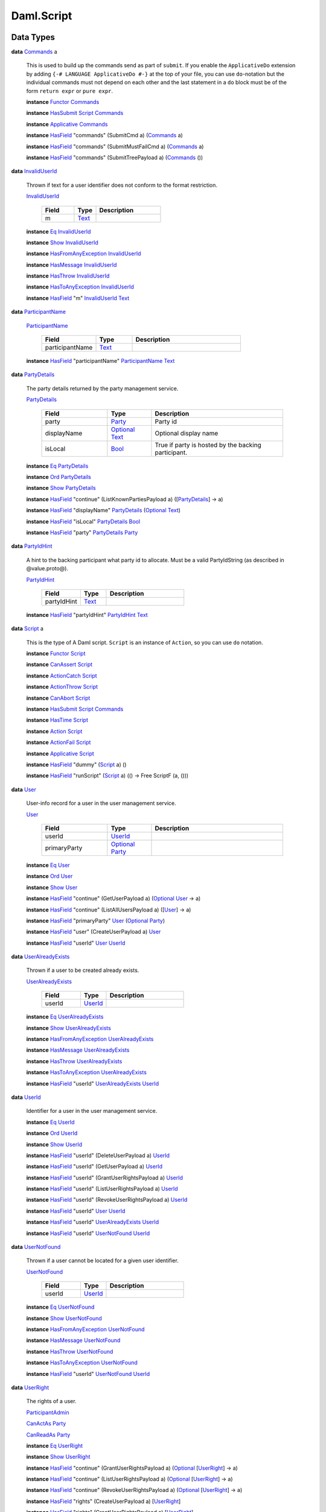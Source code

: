 .. Copyright (c) 2022 Digital Asset (Switzerland) GmbH and/or its affiliates. All rights reserved.
.. SPDX-License-Identifier: Apache-2.0

.. _module-daml-script-55737:

Daml.Script
===========

Data Types
----------

.. _type-daml-script-commands-64301:

**data** `Commands <type-daml-script-commands-64301_>`_ a

  This is used to build up the commands send as part of ``submit``\.
  If you enable the ``ApplicativeDo`` extension by adding
  ``{-# LANGUAGE ApplicativeDo #-}`` at the top of your file, you can
  use ``do``\-notation but the individual commands must not depend
  on each other and the last statement in a ``do`` block
  must be of the form ``return expr`` or ``pure expr``\.

  **instance** `Functor <https://docs.daml.com/daml/stdlib/Prelude.html#class-ghc-base-functor-31205>`_ `Commands <type-daml-script-commands-64301_>`_

  **instance** `HasSubmit <https://docs.daml.com/daml/stdlib/Prelude.html#class-da-internal-lf-hassubmit-5275>`_ `Script <type-daml-script-script-90248_>`_ `Commands <type-daml-script-commands-64301_>`_

  **instance** `Applicative <https://docs.daml.com/daml/stdlib/Prelude.html#class-da-internal-prelude-applicative-9257>`_ `Commands <type-daml-script-commands-64301_>`_

  **instance** `HasField <https://docs.daml.com/daml/stdlib/DA-Record.html#class-da-internal-record-hasfield-52839>`_ \"commands\" (SubmitCmd a) (`Commands <type-daml-script-commands-64301_>`_ a)

  **instance** `HasField <https://docs.daml.com/daml/stdlib/DA-Record.html#class-da-internal-record-hasfield-52839>`_ \"commands\" (SubmitMustFailCmd a) (`Commands <type-daml-script-commands-64301_>`_ a)

  **instance** `HasField <https://docs.daml.com/daml/stdlib/DA-Record.html#class-da-internal-record-hasfield-52839>`_ \"commands\" (SubmitTreePayload a) (`Commands <type-daml-script-commands-64301_>`_ ())

.. _type-daml-script-invaliduserid-88757:

**data** `InvalidUserId <type-daml-script-invaliduserid-88757_>`_

  Thrown if text for a user identifier does not conform to the format restriction\.

  .. _constr-daml-script-invaliduserid-32470:

  `InvalidUserId <constr-daml-script-invaliduserid-32470_>`_

    .. list-table::
       :widths: 15 10 30
       :header-rows: 1

       * - Field
         - Type
         - Description
       * - m
         - `Text <https://docs.daml.com/daml/stdlib/Prelude.html#type-ghc-types-text-51952>`_
         -

  **instance** `Eq <https://docs.daml.com/daml/stdlib/Prelude.html#class-ghc-classes-eq-22713>`_ `InvalidUserId <type-daml-script-invaliduserid-88757_>`_

  **instance** `Show <https://docs.daml.com/daml/stdlib/Prelude.html#class-ghc-show-show-65360>`_ `InvalidUserId <type-daml-script-invaliduserid-88757_>`_

  **instance** `HasFromAnyException <https://docs.daml.com/daml/stdlib/DA-Exception.html#class-da-internal-exception-hasfromanyexception-16788>`_ `InvalidUserId <type-daml-script-invaliduserid-88757_>`_

  **instance** `HasMessage <https://docs.daml.com/daml/stdlib/DA-Exception.html#class-da-internal-exception-hasmessage-3179>`_ `InvalidUserId <type-daml-script-invaliduserid-88757_>`_

  **instance** `HasThrow <https://docs.daml.com/daml/stdlib/DA-Exception.html#class-da-internal-exception-hasthrow-30284>`_ `InvalidUserId <type-daml-script-invaliduserid-88757_>`_

  **instance** `HasToAnyException <https://docs.daml.com/daml/stdlib/DA-Exception.html#class-da-internal-exception-hastoanyexception-55973>`_ `InvalidUserId <type-daml-script-invaliduserid-88757_>`_

  **instance** `HasField <https://docs.daml.com/daml/stdlib/DA-Record.html#class-da-internal-record-hasfield-52839>`_ \"m\" `InvalidUserId <type-daml-script-invaliduserid-88757_>`_ `Text <https://docs.daml.com/daml/stdlib/Prelude.html#type-ghc-types-text-51952>`_

.. _type-daml-script-participantname-93946:

**data** `ParticipantName <type-daml-script-participantname-93946_>`_

  .. _constr-daml-script-participantname-49773:

  `ParticipantName <constr-daml-script-participantname-49773_>`_

    .. list-table::
       :widths: 15 10 30
       :header-rows: 1

       * - Field
         - Type
         - Description
       * - participantName
         - `Text <https://docs.daml.com/daml/stdlib/Prelude.html#type-ghc-types-text-51952>`_
         -

  **instance** `HasField <https://docs.daml.com/daml/stdlib/DA-Record.html#class-da-internal-record-hasfield-52839>`_ \"participantName\" `ParticipantName <type-daml-script-participantname-93946_>`_ `Text <https://docs.daml.com/daml/stdlib/Prelude.html#type-ghc-types-text-51952>`_

.. _type-daml-script-partydetails-77837:

**data** `PartyDetails <type-daml-script-partydetails-77837_>`_

  The party details returned by the party management service\.

  .. _constr-daml-script-partydetails-14100:

  `PartyDetails <constr-daml-script-partydetails-14100_>`_

    .. list-table::
       :widths: 15 10 30
       :header-rows: 1

       * - Field
         - Type
         - Description
       * - party
         - `Party <https://docs.daml.com/daml/stdlib/Prelude.html#type-da-internal-lf-party-57932>`_
         - Party id
       * - displayName
         - `Optional <https://docs.daml.com/daml/stdlib/Prelude.html#type-da-internal-prelude-optional-37153>`_ `Text <https://docs.daml.com/daml/stdlib/Prelude.html#type-ghc-types-text-51952>`_
         - Optional display name
       * - isLocal
         - `Bool <https://docs.daml.com/daml/stdlib/Prelude.html#type-ghc-types-bool-66265>`_
         - True if party is hosted by the backing participant\.

  **instance** `Eq <https://docs.daml.com/daml/stdlib/Prelude.html#class-ghc-classes-eq-22713>`_ `PartyDetails <type-daml-script-partydetails-77837_>`_

  **instance** `Ord <https://docs.daml.com/daml/stdlib/Prelude.html#class-ghc-classes-ord-6395>`_ `PartyDetails <type-daml-script-partydetails-77837_>`_

  **instance** `Show <https://docs.daml.com/daml/stdlib/Prelude.html#class-ghc-show-show-65360>`_ `PartyDetails <type-daml-script-partydetails-77837_>`_

  **instance** `HasField <https://docs.daml.com/daml/stdlib/DA-Record.html#class-da-internal-record-hasfield-52839>`_ \"continue\" (ListKnownPartiesPayload a) (\[`PartyDetails <type-daml-script-partydetails-77837_>`_\] \-\> a)

  **instance** `HasField <https://docs.daml.com/daml/stdlib/DA-Record.html#class-da-internal-record-hasfield-52839>`_ \"displayName\" `PartyDetails <type-daml-script-partydetails-77837_>`_ (`Optional <https://docs.daml.com/daml/stdlib/Prelude.html#type-da-internal-prelude-optional-37153>`_ `Text <https://docs.daml.com/daml/stdlib/Prelude.html#type-ghc-types-text-51952>`_)

  **instance** `HasField <https://docs.daml.com/daml/stdlib/DA-Record.html#class-da-internal-record-hasfield-52839>`_ \"isLocal\" `PartyDetails <type-daml-script-partydetails-77837_>`_ `Bool <https://docs.daml.com/daml/stdlib/Prelude.html#type-ghc-types-bool-66265>`_

  **instance** `HasField <https://docs.daml.com/daml/stdlib/DA-Record.html#class-da-internal-record-hasfield-52839>`_ \"party\" `PartyDetails <type-daml-script-partydetails-77837_>`_ `Party <https://docs.daml.com/daml/stdlib/Prelude.html#type-da-internal-lf-party-57932>`_

.. _type-daml-script-partyidhint-32256:

**data** `PartyIdHint <type-daml-script-partyidhint-32256_>`_

  A hint to the backing participant what party id to allocate\.
  Must be a valid PartyIdString (as described in @value\.proto@)\.

  .. _constr-daml-script-partyidhint-58239:

  `PartyIdHint <constr-daml-script-partyidhint-58239_>`_

    .. list-table::
       :widths: 15 10 30
       :header-rows: 1

       * - Field
         - Type
         - Description
       * - partyIdHint
         - `Text <https://docs.daml.com/daml/stdlib/Prelude.html#type-ghc-types-text-51952>`_
         -

  **instance** `HasField <https://docs.daml.com/daml/stdlib/DA-Record.html#class-da-internal-record-hasfield-52839>`_ \"partyIdHint\" `PartyIdHint <type-daml-script-partyidhint-32256_>`_ `Text <https://docs.daml.com/daml/stdlib/Prelude.html#type-ghc-types-text-51952>`_

.. _type-daml-script-script-90248:

**data** `Script <type-daml-script-script-90248_>`_ a

  This is the type of A Daml script\. ``Script`` is an instance of ``Action``,
  so you can use ``do`` notation\.

  **instance** `Functor <https://docs.daml.com/daml/stdlib/Prelude.html#class-ghc-base-functor-31205>`_ `Script <type-daml-script-script-90248_>`_

  **instance** `CanAssert <https://docs.daml.com/daml/stdlib/Prelude.html#class-da-internal-assert-canassert-67323>`_ `Script <type-daml-script-script-90248_>`_

  **instance** `ActionCatch <https://docs.daml.com/daml/stdlib/DA-Exception.html#class-da-internal-exception-actioncatch-69238>`_ `Script <type-daml-script-script-90248_>`_

  **instance** `ActionThrow <https://docs.daml.com/daml/stdlib/DA-Exception.html#class-da-internal-exception-actionthrow-37623>`_ `Script <type-daml-script-script-90248_>`_

  **instance** `CanAbort <https://docs.daml.com/daml/stdlib/Prelude.html#class-da-internal-lf-canabort-29060>`_ `Script <type-daml-script-script-90248_>`_

  **instance** `HasSubmit <https://docs.daml.com/daml/stdlib/Prelude.html#class-da-internal-lf-hassubmit-5275>`_ `Script <type-daml-script-script-90248_>`_ `Commands <type-daml-script-commands-64301_>`_

  **instance** `HasTime <https://docs.daml.com/daml/stdlib/Prelude.html#class-da-internal-lf-hastime-96546>`_ `Script <type-daml-script-script-90248_>`_

  **instance** `Action <https://docs.daml.com/daml/stdlib/Prelude.html#class-da-internal-prelude-action-68790>`_ `Script <type-daml-script-script-90248_>`_

  **instance** `ActionFail <https://docs.daml.com/daml/stdlib/Prelude.html#class-da-internal-prelude-actionfail-34438>`_ `Script <type-daml-script-script-90248_>`_

  **instance** `Applicative <https://docs.daml.com/daml/stdlib/Prelude.html#class-da-internal-prelude-applicative-9257>`_ `Script <type-daml-script-script-90248_>`_

  **instance** `HasField <https://docs.daml.com/daml/stdlib/DA-Record.html#class-da-internal-record-hasfield-52839>`_ \"dummy\" (`Script <type-daml-script-script-90248_>`_ a) ()

  **instance** `HasField <https://docs.daml.com/daml/stdlib/DA-Record.html#class-da-internal-record-hasfield-52839>`_ \"runScript\" (`Script <type-daml-script-script-90248_>`_ a) (() \-\> Free ScriptF (a, ()))

.. _type-daml-script-user-57134:

**data** `User <type-daml-script-user-57134_>`_

  User\-info record for a user in the user management service\.

  .. _constr-daml-script-user-42087:

  `User <constr-daml-script-user-42087_>`_

    .. list-table::
       :widths: 15 10 30
       :header-rows: 1

       * - Field
         - Type
         - Description
       * - userId
         - `UserId <type-daml-script-userid-41343_>`_
         -
       * - primaryParty
         - `Optional <https://docs.daml.com/daml/stdlib/Prelude.html#type-da-internal-prelude-optional-37153>`_ `Party <https://docs.daml.com/daml/stdlib/Prelude.html#type-da-internal-lf-party-57932>`_
         -

  **instance** `Eq <https://docs.daml.com/daml/stdlib/Prelude.html#class-ghc-classes-eq-22713>`_ `User <type-daml-script-user-57134_>`_

  **instance** `Ord <https://docs.daml.com/daml/stdlib/Prelude.html#class-ghc-classes-ord-6395>`_ `User <type-daml-script-user-57134_>`_

  **instance** `Show <https://docs.daml.com/daml/stdlib/Prelude.html#class-ghc-show-show-65360>`_ `User <type-daml-script-user-57134_>`_

  **instance** `HasField <https://docs.daml.com/daml/stdlib/DA-Record.html#class-da-internal-record-hasfield-52839>`_ \"continue\" (GetUserPayload a) (`Optional <https://docs.daml.com/daml/stdlib/Prelude.html#type-da-internal-prelude-optional-37153>`_ `User <type-daml-script-user-57134_>`_ \-\> a)

  **instance** `HasField <https://docs.daml.com/daml/stdlib/DA-Record.html#class-da-internal-record-hasfield-52839>`_ \"continue\" (ListAllUsersPayload a) (\[`User <type-daml-script-user-57134_>`_\] \-\> a)

  **instance** `HasField <https://docs.daml.com/daml/stdlib/DA-Record.html#class-da-internal-record-hasfield-52839>`_ \"primaryParty\" `User <type-daml-script-user-57134_>`_ (`Optional <https://docs.daml.com/daml/stdlib/Prelude.html#type-da-internal-prelude-optional-37153>`_ `Party <https://docs.daml.com/daml/stdlib/Prelude.html#type-da-internal-lf-party-57932>`_)

  **instance** `HasField <https://docs.daml.com/daml/stdlib/DA-Record.html#class-da-internal-record-hasfield-52839>`_ \"user\" (CreateUserPayload a) `User <type-daml-script-user-57134_>`_

  **instance** `HasField <https://docs.daml.com/daml/stdlib/DA-Record.html#class-da-internal-record-hasfield-52839>`_ \"userId\" `User <type-daml-script-user-57134_>`_ `UserId <type-daml-script-userid-41343_>`_

.. _type-daml-script-useralreadyexists-59049:

**data** `UserAlreadyExists <type-daml-script-useralreadyexists-59049_>`_

  Thrown if a user to be created already exists\.

  .. _constr-daml-script-useralreadyexists-71694:

  `UserAlreadyExists <constr-daml-script-useralreadyexists-71694_>`_

    .. list-table::
       :widths: 15 10 30
       :header-rows: 1

       * - Field
         - Type
         - Description
       * - userId
         - `UserId <type-daml-script-userid-41343_>`_
         -

  **instance** `Eq <https://docs.daml.com/daml/stdlib/Prelude.html#class-ghc-classes-eq-22713>`_ `UserAlreadyExists <type-daml-script-useralreadyexists-59049_>`_

  **instance** `Show <https://docs.daml.com/daml/stdlib/Prelude.html#class-ghc-show-show-65360>`_ `UserAlreadyExists <type-daml-script-useralreadyexists-59049_>`_

  **instance** `HasFromAnyException <https://docs.daml.com/daml/stdlib/DA-Exception.html#class-da-internal-exception-hasfromanyexception-16788>`_ `UserAlreadyExists <type-daml-script-useralreadyexists-59049_>`_

  **instance** `HasMessage <https://docs.daml.com/daml/stdlib/DA-Exception.html#class-da-internal-exception-hasmessage-3179>`_ `UserAlreadyExists <type-daml-script-useralreadyexists-59049_>`_

  **instance** `HasThrow <https://docs.daml.com/daml/stdlib/DA-Exception.html#class-da-internal-exception-hasthrow-30284>`_ `UserAlreadyExists <type-daml-script-useralreadyexists-59049_>`_

  **instance** `HasToAnyException <https://docs.daml.com/daml/stdlib/DA-Exception.html#class-da-internal-exception-hastoanyexception-55973>`_ `UserAlreadyExists <type-daml-script-useralreadyexists-59049_>`_

  **instance** `HasField <https://docs.daml.com/daml/stdlib/DA-Record.html#class-da-internal-record-hasfield-52839>`_ \"userId\" `UserAlreadyExists <type-daml-script-useralreadyexists-59049_>`_ `UserId <type-daml-script-userid-41343_>`_

.. _type-daml-script-userid-41343:

**data** `UserId <type-daml-script-userid-41343_>`_

  Identifier for a user in the user management service\.

  **instance** `Eq <https://docs.daml.com/daml/stdlib/Prelude.html#class-ghc-classes-eq-22713>`_ `UserId <type-daml-script-userid-41343_>`_

  **instance** `Ord <https://docs.daml.com/daml/stdlib/Prelude.html#class-ghc-classes-ord-6395>`_ `UserId <type-daml-script-userid-41343_>`_

  **instance** `Show <https://docs.daml.com/daml/stdlib/Prelude.html#class-ghc-show-show-65360>`_ `UserId <type-daml-script-userid-41343_>`_

  **instance** `HasField <https://docs.daml.com/daml/stdlib/DA-Record.html#class-da-internal-record-hasfield-52839>`_ \"userId\" (DeleteUserPayload a) `UserId <type-daml-script-userid-41343_>`_

  **instance** `HasField <https://docs.daml.com/daml/stdlib/DA-Record.html#class-da-internal-record-hasfield-52839>`_ \"userId\" (GetUserPayload a) `UserId <type-daml-script-userid-41343_>`_

  **instance** `HasField <https://docs.daml.com/daml/stdlib/DA-Record.html#class-da-internal-record-hasfield-52839>`_ \"userId\" (GrantUserRightsPayload a) `UserId <type-daml-script-userid-41343_>`_

  **instance** `HasField <https://docs.daml.com/daml/stdlib/DA-Record.html#class-da-internal-record-hasfield-52839>`_ \"userId\" (ListUserRightsPayload a) `UserId <type-daml-script-userid-41343_>`_

  **instance** `HasField <https://docs.daml.com/daml/stdlib/DA-Record.html#class-da-internal-record-hasfield-52839>`_ \"userId\" (RevokeUserRightsPayload a) `UserId <type-daml-script-userid-41343_>`_

  **instance** `HasField <https://docs.daml.com/daml/stdlib/DA-Record.html#class-da-internal-record-hasfield-52839>`_ \"userId\" `User <type-daml-script-user-57134_>`_ `UserId <type-daml-script-userid-41343_>`_

  **instance** `HasField <https://docs.daml.com/daml/stdlib/DA-Record.html#class-da-internal-record-hasfield-52839>`_ \"userId\" `UserAlreadyExists <type-daml-script-useralreadyexists-59049_>`_ `UserId <type-daml-script-userid-41343_>`_

  **instance** `HasField <https://docs.daml.com/daml/stdlib/DA-Record.html#class-da-internal-record-hasfield-52839>`_ \"userId\" `UserNotFound <type-daml-script-usernotfound-3347_>`_ `UserId <type-daml-script-userid-41343_>`_

.. _type-daml-script-usernotfound-3347:

**data** `UserNotFound <type-daml-script-usernotfound-3347_>`_

  Thrown if a user cannot be located for a given user identifier\.

  .. _constr-daml-script-usernotfound-32978:

  `UserNotFound <constr-daml-script-usernotfound-32978_>`_

    .. list-table::
       :widths: 15 10 30
       :header-rows: 1

       * - Field
         - Type
         - Description
       * - userId
         - `UserId <type-daml-script-userid-41343_>`_
         -

  **instance** `Eq <https://docs.daml.com/daml/stdlib/Prelude.html#class-ghc-classes-eq-22713>`_ `UserNotFound <type-daml-script-usernotfound-3347_>`_

  **instance** `Show <https://docs.daml.com/daml/stdlib/Prelude.html#class-ghc-show-show-65360>`_ `UserNotFound <type-daml-script-usernotfound-3347_>`_

  **instance** `HasFromAnyException <https://docs.daml.com/daml/stdlib/DA-Exception.html#class-da-internal-exception-hasfromanyexception-16788>`_ `UserNotFound <type-daml-script-usernotfound-3347_>`_

  **instance** `HasMessage <https://docs.daml.com/daml/stdlib/DA-Exception.html#class-da-internal-exception-hasmessage-3179>`_ `UserNotFound <type-daml-script-usernotfound-3347_>`_

  **instance** `HasThrow <https://docs.daml.com/daml/stdlib/DA-Exception.html#class-da-internal-exception-hasthrow-30284>`_ `UserNotFound <type-daml-script-usernotfound-3347_>`_

  **instance** `HasToAnyException <https://docs.daml.com/daml/stdlib/DA-Exception.html#class-da-internal-exception-hastoanyexception-55973>`_ `UserNotFound <type-daml-script-usernotfound-3347_>`_

  **instance** `HasField <https://docs.daml.com/daml/stdlib/DA-Record.html#class-da-internal-record-hasfield-52839>`_ \"userId\" `UserNotFound <type-daml-script-usernotfound-3347_>`_ `UserId <type-daml-script-userid-41343_>`_

.. _type-daml-script-userright-58823:

**data** `UserRight <type-daml-script-userright-58823_>`_

  The rights of a user\.

  .. _constr-daml-script-participantadmin-50974:

  `ParticipantAdmin <constr-daml-script-participantadmin-50974_>`_


  .. _constr-daml-script-canactas-34048:

  `CanActAs <constr-daml-script-canactas-34048_>`_ `Party <https://docs.daml.com/daml/stdlib/Prelude.html#type-da-internal-lf-party-57932>`_


  .. _constr-daml-script-canreadas-62715:

  `CanReadAs <constr-daml-script-canreadas-62715_>`_ `Party <https://docs.daml.com/daml/stdlib/Prelude.html#type-da-internal-lf-party-57932>`_


  **instance** `Eq <https://docs.daml.com/daml/stdlib/Prelude.html#class-ghc-classes-eq-22713>`_ `UserRight <type-daml-script-userright-58823_>`_

  **instance** `Show <https://docs.daml.com/daml/stdlib/Prelude.html#class-ghc-show-show-65360>`_ `UserRight <type-daml-script-userright-58823_>`_

  **instance** `HasField <https://docs.daml.com/daml/stdlib/DA-Record.html#class-da-internal-record-hasfield-52839>`_ \"continue\" (GrantUserRightsPayload a) (`Optional <https://docs.daml.com/daml/stdlib/Prelude.html#type-da-internal-prelude-optional-37153>`_ \[`UserRight <type-daml-script-userright-58823_>`_\] \-\> a)

  **instance** `HasField <https://docs.daml.com/daml/stdlib/DA-Record.html#class-da-internal-record-hasfield-52839>`_ \"continue\" (ListUserRightsPayload a) (`Optional <https://docs.daml.com/daml/stdlib/Prelude.html#type-da-internal-prelude-optional-37153>`_ \[`UserRight <type-daml-script-userright-58823_>`_\] \-\> a)

  **instance** `HasField <https://docs.daml.com/daml/stdlib/DA-Record.html#class-da-internal-record-hasfield-52839>`_ \"continue\" (RevokeUserRightsPayload a) (`Optional <https://docs.daml.com/daml/stdlib/Prelude.html#type-da-internal-prelude-optional-37153>`_ \[`UserRight <type-daml-script-userright-58823_>`_\] \-\> a)

  **instance** `HasField <https://docs.daml.com/daml/stdlib/DA-Record.html#class-da-internal-record-hasfield-52839>`_ \"rights\" (CreateUserPayload a) \[`UserRight <type-daml-script-userright-58823_>`_\]

  **instance** `HasField <https://docs.daml.com/daml/stdlib/DA-Record.html#class-da-internal-record-hasfield-52839>`_ \"rights\" (GrantUserRightsPayload a) \[`UserRight <type-daml-script-userright-58823_>`_\]

  **instance** `HasField <https://docs.daml.com/daml/stdlib/DA-Record.html#class-da-internal-record-hasfield-52839>`_ \"rights\" (RevokeUserRightsPayload a) \[`UserRight <type-daml-script-userright-58823_>`_\]

Functions
---------

.. _function-daml-script-query-70370:

`query <function-daml-script-query-70370_>`_
  \: (`Template <https://docs.daml.com/daml/stdlib/Prelude.html#type-da-internal-template-functions-template-31804>`_ t, `IsParties <https://docs.daml.com/daml/stdlib/Prelude.html#class-da-internal-template-functions-isparties-53750>`_ p) \=\> p \-\> `Script <type-daml-script-script-90248_>`_ \[(`ContractId <https://docs.daml.com/daml/stdlib/Prelude.html#type-da-internal-lf-contractid-95282>`_ t, t)\]

  Query the set of active contracts of the template
  that are visible to the given party\.

.. _function-daml-script-queryfilter-79010:

`queryFilter <function-daml-script-queryfilter-79010_>`_
  \: (`Template <https://docs.daml.com/daml/stdlib/Prelude.html#type-da-internal-template-functions-template-31804>`_ c, `IsParties <https://docs.daml.com/daml/stdlib/Prelude.html#class-da-internal-template-functions-isparties-53750>`_ p) \=\> p \-\> (c \-\> `Bool <https://docs.daml.com/daml/stdlib/Prelude.html#type-ghc-types-bool-66265>`_) \-\> `Script <type-daml-script-script-90248_>`_ \[(`ContractId <https://docs.daml.com/daml/stdlib/Prelude.html#type-da-internal-lf-contractid-95282>`_ c, c)\]

  Query the set of active contracts of the template
  that are visible to the given party and match the given predicate\.

.. _function-daml-script-querycontractid-59269:

`queryContractId <function-daml-script-querycontractid-59269_>`_
  \: (`Template <https://docs.daml.com/daml/stdlib/Prelude.html#type-da-internal-template-functions-template-31804>`_ t, `IsParties <https://docs.daml.com/daml/stdlib/Prelude.html#class-da-internal-template-functions-isparties-53750>`_ p, `HasCallStack <https://docs.daml.com/daml/stdlib/DA-Stack.html#type-ghc-stack-types-hascallstack-63713>`_) \=\> p \-\> `ContractId <https://docs.daml.com/daml/stdlib/Prelude.html#type-da-internal-lf-contractid-95282>`_ t \-\> `Script <type-daml-script-script-90248_>`_ (`Optional <https://docs.daml.com/daml/stdlib/Prelude.html#type-da-internal-prelude-optional-37153>`_ t)

  Query for the contract with the given contract id\.

  Returns ``None`` if there is no active contract the party is a stakeholder on\.

  WARNING\: Over the gRPC and with the JSON API
  in\-memory backend this performs a linear search so only use this if the number of
  active contracts is small\.

  This is semantically equivalent to calling ``query``
  and filtering on the client side\.

.. _function-daml-script-queryinterface-28612:

`queryInterface <function-daml-script-queryinterface-28612_>`_
  \: (`Template <https://docs.daml.com/daml/stdlib/Prelude.html#type-da-internal-template-functions-template-31804>`_ i, `HasInterfaceView <https://docs.daml.com/daml/stdlib/Prelude.html#class-da-internal-interface-hasinterfaceview-4492>`_ i v, `IsParties <https://docs.daml.com/daml/stdlib/Prelude.html#class-da-internal-template-functions-isparties-53750>`_ p) \=\> p \-\> `Script <type-daml-script-script-90248_>`_ \[(`ContractId <https://docs.daml.com/daml/stdlib/Prelude.html#type-da-internal-lf-contractid-95282>`_ i, `Optional <https://docs.daml.com/daml/stdlib/Prelude.html#type-da-internal-prelude-optional-37153>`_ v)\]

  Query the set of active contract views for an interface
  that are visible to the given party\.
  If the view function fails for a given contract id, The ``Optional v`` will be ``None``\.

  WARNING\: Information about instances with failed\-views is not currently returned over the JSON API\: the ``Optional v`` will be ``Some _`` for every element in the returned list\.

.. _function-daml-script-queryinterfacecontractid-82799:

`queryInterfaceContractId <function-daml-script-queryinterfacecontractid-82799_>`_
  \: (`Template <https://docs.daml.com/daml/stdlib/Prelude.html#type-da-internal-template-functions-template-31804>`_ i, `HasInterfaceView <https://docs.daml.com/daml/stdlib/Prelude.html#class-da-internal-interface-hasinterfaceview-4492>`_ i v, `IsParties <https://docs.daml.com/daml/stdlib/Prelude.html#class-da-internal-template-functions-isparties-53750>`_ p, `HasCallStack <https://docs.daml.com/daml/stdlib/DA-Stack.html#type-ghc-stack-types-hascallstack-63713>`_) \=\> p \-\> `ContractId <https://docs.daml.com/daml/stdlib/Prelude.html#type-da-internal-lf-contractid-95282>`_ i \-\> `Script <type-daml-script-script-90248_>`_ (`Optional <https://docs.daml.com/daml/stdlib/Prelude.html#type-da-internal-prelude-optional-37153>`_ v)

  Query for the contract view with the given contract id\.

  Returns ``None`` if there is no active contract the party is a stakeholder on\.

  Returns ``None`` if the view function fails for the given contract id\.

  WARNING\: Over the gRPC and with the JSON API
  in\-memory backend this performs a linear search so only use this if the number of
  active contracts is small\.

  This is semantically equivalent to calling ``queryInterface``
  and filtering on the client side\.

.. _function-daml-script-querycontractkey-59148:

`queryContractKey <function-daml-script-querycontractkey-59148_>`_
  \: (`HasCallStack <https://docs.daml.com/daml/stdlib/DA-Stack.html#type-ghc-stack-types-hascallstack-63713>`_, `TemplateKey <https://docs.daml.com/daml/stdlib/Prelude.html#type-da-internal-template-functions-templatekey-95200>`_ t k, `IsParties <https://docs.daml.com/daml/stdlib/Prelude.html#class-da-internal-template-functions-isparties-53750>`_ p) \=\> p \-\> k \-\> `Script <type-daml-script-script-90248_>`_ (`Optional <https://docs.daml.com/daml/stdlib/Prelude.html#type-da-internal-prelude-optional-37153>`_ (`ContractId <https://docs.daml.com/daml/stdlib/Prelude.html#type-da-internal-lf-contractid-95282>`_ t, t))

  Returns ``None`` if there is no active contract with the given key that
  the party is a stakeholder on\.

  WARNING\: Over the gRPC and with the JSON API
  in\-memory backend this performs a linear search so only use this if the number of
  active contracts is small\.

  This is semantically equivalent to calling ``query``
  and filtering on the client side\.

.. _function-daml-script-settime-25783:

`setTime <function-daml-script-settime-25783_>`_
  \: `HasCallStack <https://docs.daml.com/daml/stdlib/DA-Stack.html#type-ghc-stack-types-hascallstack-63713>`_ \=\> `Time <https://docs.daml.com/daml/stdlib/Prelude.html#type-da-internal-lf-time-63886>`_ \-\> `Script <type-daml-script-script-90248_>`_ ()

  Set the time via the time service\.

  This is only supported in static time mode when running over the gRPC API
  and in Daml Studio\.

  Note that the ledger time service does not support going backwards in time\.
  However, you can go back in time in Daml Studio\.

.. _function-daml-script-passtime-93483:

`passTime <function-daml-script-passtime-93483_>`_
  \: `RelTime <https://docs.daml.com/daml/stdlib/DA-Time.html#type-da-time-types-reltime-23082>`_ \-\> `Script <type-daml-script-script-90248_>`_ ()

  Advance ledger time by the given interval\.

  Only supported in static time mode when running over the gRPC API
  and in Daml Studio\. Note that this is not an atomic operation over the
  gRPC API so no other clients should try to change time while this is
  running\.

  Note that the ledger time service does not support going backwards in time\.
  However, you can go back in time in Daml Studio\.

.. _function-daml-script-allocateparty-25641:

`allocateParty <function-daml-script-allocateparty-25641_>`_
  \: `HasCallStack <https://docs.daml.com/daml/stdlib/DA-Stack.html#type-ghc-stack-types-hascallstack-63713>`_ \=\> `Text <https://docs.daml.com/daml/stdlib/Prelude.html#type-ghc-types-text-51952>`_ \-\> `Script <type-daml-script-script-90248_>`_ `Party <https://docs.daml.com/daml/stdlib/Prelude.html#type-da-internal-lf-party-57932>`_

  Allocate a party with the given display name
  using the party management service\.

.. _function-daml-script-allocatepartywithhint-4422:

`allocatePartyWithHint <function-daml-script-allocatepartywithhint-4422_>`_
  \: `HasCallStack <https://docs.daml.com/daml/stdlib/DA-Stack.html#type-ghc-stack-types-hascallstack-63713>`_ \=\> `Text <https://docs.daml.com/daml/stdlib/Prelude.html#type-ghc-types-text-51952>`_ \-\> `PartyIdHint <type-daml-script-partyidhint-32256_>`_ \-\> `Script <type-daml-script-script-90248_>`_ `Party <https://docs.daml.com/daml/stdlib/Prelude.html#type-da-internal-lf-party-57932>`_

  Allocate a party with the given display name and id hint
  using the party management service\.

.. _function-daml-script-allocatepartyon-73640:

`allocatePartyOn <function-daml-script-allocatepartyon-73640_>`_
  \: `Text <https://docs.daml.com/daml/stdlib/Prelude.html#type-ghc-types-text-51952>`_ \-\> `ParticipantName <type-daml-script-participantname-93946_>`_ \-\> `Script <type-daml-script-script-90248_>`_ `Party <https://docs.daml.com/daml/stdlib/Prelude.html#type-da-internal-lf-party-57932>`_

  Allocate a party with the given display name
  on the specified participant using the party management service\.

.. _function-daml-script-allocatepartywithhinton-4287:

`allocatePartyWithHintOn <function-daml-script-allocatepartywithhinton-4287_>`_
  \: `Text <https://docs.daml.com/daml/stdlib/Prelude.html#type-ghc-types-text-51952>`_ \-\> `PartyIdHint <type-daml-script-partyidhint-32256_>`_ \-\> `ParticipantName <type-daml-script-participantname-93946_>`_ \-\> `Script <type-daml-script-script-90248_>`_ `Party <https://docs.daml.com/daml/stdlib/Prelude.html#type-da-internal-lf-party-57932>`_

  Allocate a party with the given display name and id hint
  on the specified participant using the party management service\.

.. _function-daml-script-listknownparties-43632:

`listKnownParties <function-daml-script-listknownparties-43632_>`_
  \: `HasCallStack <https://docs.daml.com/daml/stdlib/DA-Stack.html#type-ghc-stack-types-hascallstack-63713>`_ \=\> `Script <type-daml-script-script-90248_>`_ \[`PartyDetails <type-daml-script-partydetails-77837_>`_\]

  List the parties known to the default participant\.

.. _function-daml-script-listknownpartieson-69281:

`listKnownPartiesOn <function-daml-script-listknownpartieson-69281_>`_
  \: `HasCallStack <https://docs.daml.com/daml/stdlib/DA-Stack.html#type-ghc-stack-types-hascallstack-63713>`_ \=\> `ParticipantName <type-daml-script-participantname-93946_>`_ \-\> `Script <type-daml-script-script-90248_>`_ \[`PartyDetails <type-daml-script-partydetails-77837_>`_\]

  List the parties known to the given participant\.

.. _function-daml-script-sleep-20327:

`sleep <function-daml-script-sleep-20327_>`_
  \: `HasCallStack <https://docs.daml.com/daml/stdlib/DA-Stack.html#type-ghc-stack-types-hascallstack-63713>`_ \=\> `RelTime <https://docs.daml.com/daml/stdlib/DA-Time.html#type-da-time-types-reltime-23082>`_ \-\> `Script <type-daml-script-script-90248_>`_ ()

  Sleep for the given duration\.

  This is primarily useful in tests
  where you repeatedly call ``query`` until a certain state is reached\.

  Note that this will sleep for the same duration in both wallcock and static time mode\.

.. _function-daml-script-submitmulti-15979:

`submitMulti <function-daml-script-submitmulti-15979_>`_
  \: `HasCallStack <https://docs.daml.com/daml/stdlib/DA-Stack.html#type-ghc-stack-types-hascallstack-63713>`_ \=\> \[`Party <https://docs.daml.com/daml/stdlib/Prelude.html#type-da-internal-lf-party-57932>`_\] \-\> \[`Party <https://docs.daml.com/daml/stdlib/Prelude.html#type-da-internal-lf-party-57932>`_\] \-\> `Commands <type-daml-script-commands-64301_>`_ a \-\> `Script <type-daml-script-script-90248_>`_ a

  ``submitMulti actAs readAs cmds`` submits ``cmds`` as a single transaction
  authorized by ``actAs``\. Fetched contracts must be visible to at least
  one party in the union of actAs and readAs\.

.. _function-daml-script-submitmultimustfail-53000:

`submitMultiMustFail <function-daml-script-submitmultimustfail-53000_>`_
  \: `HasCallStack <https://docs.daml.com/daml/stdlib/DA-Stack.html#type-ghc-stack-types-hascallstack-63713>`_ \=\> \[`Party <https://docs.daml.com/daml/stdlib/Prelude.html#type-da-internal-lf-party-57932>`_\] \-\> \[`Party <https://docs.daml.com/daml/stdlib/Prelude.html#type-da-internal-lf-party-57932>`_\] \-\> `Commands <type-daml-script-commands-64301_>`_ a \-\> `Script <type-daml-script-script-90248_>`_ ()

  ``submitMultiMustFail actAs readAs cmds`` behaves like ``submitMulti actAs readAs cmds``
  but fails when ``submitMulti`` succeeds and the other way around\.

.. _function-daml-script-createcmd-13518:

`createCmd <function-daml-script-createcmd-13518_>`_
  \: `Template <https://docs.daml.com/daml/stdlib/Prelude.html#type-da-internal-template-functions-template-31804>`_ t \=\> t \-\> `Commands <type-daml-script-commands-64301_>`_ (`ContractId <https://docs.daml.com/daml/stdlib/Prelude.html#type-da-internal-lf-contractid-95282>`_ t)

  Create a contract of the given template\.

.. _function-daml-script-exercisecmd-60078:

`exerciseCmd <function-daml-script-exercisecmd-60078_>`_
  \: `Choice <https://docs.daml.com/daml/stdlib/Prelude.html#type-da-internal-template-functions-choice-82157>`_ t c r \=\> `ContractId <https://docs.daml.com/daml/stdlib/Prelude.html#type-da-internal-lf-contractid-95282>`_ t \-\> c \-\> `Commands <type-daml-script-commands-64301_>`_ r

  Exercise a choice on the given contract\.

.. _function-daml-script-exercisebykeycmd-15385:

`exerciseByKeyCmd <function-daml-script-exercisebykeycmd-15385_>`_
  \: (`TemplateKey <https://docs.daml.com/daml/stdlib/Prelude.html#type-da-internal-template-functions-templatekey-95200>`_ t k, `Choice <https://docs.daml.com/daml/stdlib/Prelude.html#type-da-internal-template-functions-choice-82157>`_ t c r) \=\> k \-\> c \-\> `Commands <type-daml-script-commands-64301_>`_ r

  Exercise a choice on the contract with the given key\.

.. _function-daml-script-createandexercisecmd-24632:

`createAndExerciseCmd <function-daml-script-createandexercisecmd-24632_>`_
  \: (`Template <https://docs.daml.com/daml/stdlib/Prelude.html#type-da-internal-template-functions-template-31804>`_ t, `Choice <https://docs.daml.com/daml/stdlib/Prelude.html#type-da-internal-template-functions-choice-82157>`_ t c r) \=\> t \-\> c \-\> `Commands <type-daml-script-commands-64301_>`_ r

  Create a contract and exercise a choice on it in the same transaction\.

.. _function-daml-script-archivecmd-9667:

`archiveCmd <function-daml-script-archivecmd-9667_>`_
  \: `Choice <https://docs.daml.com/daml/stdlib/Prelude.html#type-da-internal-template-functions-choice-82157>`_ t `Archive <https://docs.daml.com/daml/stdlib/Prelude.html#type-da-internal-template-archive-15178>`_ () \=\> `ContractId <https://docs.daml.com/daml/stdlib/Prelude.html#type-da-internal-lf-contractid-95282>`_ t \-\> `Commands <type-daml-script-commands-64301_>`_ ()

  Archive the given contract\.

  ``archiveCmd cid`` is equivalent to ``exerciseCmd cid Archive``\.

.. _function-daml-script-script-23284:

`script <function-daml-script-script-23284_>`_
  \: `Script <type-daml-script-script-90248_>`_ a \-\> `Script <type-daml-script-script-90248_>`_ a

  Convenience helper to declare you are writing a Script\.

  This is only useful for readability and to improve type inference\.
  Any expression of type ``Script a`` is a valid script regardless of whether
  it is implemented using ``script`` or not\.

.. _function-daml-script-useridtotext-45015:

`userIdToText <function-daml-script-useridtotext-45015_>`_
  \: `UserId <type-daml-script-userid-41343_>`_ \-\> `Text <https://docs.daml.com/daml/stdlib/Prelude.html#type-ghc-types-text-51952>`_

  Extract the name\-text from a user identitifer\.

.. _function-daml-script-validateuserid-78737:

`validateUserId <function-daml-script-validateuserid-78737_>`_
  \: `HasCallStack <https://docs.daml.com/daml/stdlib/DA-Stack.html#type-ghc-stack-types-hascallstack-63713>`_ \=\> `Text <https://docs.daml.com/daml/stdlib/Prelude.html#type-ghc-types-text-51952>`_ \-\> `Script <type-daml-script-script-90248_>`_ `UserId <type-daml-script-userid-41343_>`_

  Construct a user identifer from text\. May throw InvalidUserId\.

.. _function-daml-script-createuser-28944:

`createUser <function-daml-script-createuser-28944_>`_
  \: `HasCallStack <https://docs.daml.com/daml/stdlib/DA-Stack.html#type-ghc-stack-types-hascallstack-63713>`_ \=\> `User <type-daml-script-user-57134_>`_ \-\> \[`UserRight <type-daml-script-userright-58823_>`_\] \-\> `Script <type-daml-script-script-90248_>`_ ()

  Create a user with the given rights\. May throw UserAlreadyExists\.

.. _function-daml-script-createuseron-29549:

`createUserOn <function-daml-script-createuseron-29549_>`_
  \: `HasCallStack <https://docs.daml.com/daml/stdlib/DA-Stack.html#type-ghc-stack-types-hascallstack-63713>`_ \=\> `User <type-daml-script-user-57134_>`_ \-\> \[`UserRight <type-daml-script-userright-58823_>`_\] \-\> `ParticipantName <type-daml-script-participantname-93946_>`_ \-\> `Script <type-daml-script-script-90248_>`_ ()

  Create a user with the given rights on the given participant\. May throw UserAlreadyExists\.

.. _function-daml-script-getuser-9321:

`getUser <function-daml-script-getuser-9321_>`_
  \: `HasCallStack <https://docs.daml.com/daml/stdlib/DA-Stack.html#type-ghc-stack-types-hascallstack-63713>`_ \=\> `UserId <type-daml-script-userid-41343_>`_ \-\> `Script <type-daml-script-script-90248_>`_ `User <type-daml-script-user-57134_>`_

  Fetch a user record by user id\. May throw UserNotFound\.

.. _function-daml-script-getuseron-11676:

`getUserOn <function-daml-script-getuseron-11676_>`_
  \: `HasCallStack <https://docs.daml.com/daml/stdlib/DA-Stack.html#type-ghc-stack-types-hascallstack-63713>`_ \=\> `UserId <type-daml-script-userid-41343_>`_ \-\> `ParticipantName <type-daml-script-participantname-93946_>`_ \-\> `Script <type-daml-script-script-90248_>`_ `User <type-daml-script-user-57134_>`_

  Fetch a user record by user id from the given participant\. May throw UserNotFound\.

.. _function-daml-script-listallusers-36812:

`listAllUsers <function-daml-script-listallusers-36812_>`_
  \: `Script <type-daml-script-script-90248_>`_ \[`User <type-daml-script-user-57134_>`_\]

  List all users\. This function may make multiple calls to underlying paginated ledger API\.

.. _function-daml-script-listalluserson-5229:

`listAllUsersOn <function-daml-script-listalluserson-5229_>`_
  \: `ParticipantName <type-daml-script-participantname-93946_>`_ \-\> `Script <type-daml-script-script-90248_>`_ \[`User <type-daml-script-user-57134_>`_\]

  List all users on the given participant\. This function may make multiple calls to underlying paginated ledger API\.

.. _function-daml-script-grantuserrights-42490:

`grantUserRights <function-daml-script-grantuserrights-42490_>`_
  \: `HasCallStack <https://docs.daml.com/daml/stdlib/DA-Stack.html#type-ghc-stack-types-hascallstack-63713>`_ \=\> `UserId <type-daml-script-userid-41343_>`_ \-\> \[`UserRight <type-daml-script-userright-58823_>`_\] \-\> `Script <type-daml-script-script-90248_>`_ \[`UserRight <type-daml-script-userright-58823_>`_\]

  Grant rights to a user\. Returns the rights that have been newly granted\. May throw UserNotFound\.

.. _function-daml-script-grantuserrightson-44311:

`grantUserRightsOn <function-daml-script-grantuserrightson-44311_>`_
  \: `HasCallStack <https://docs.daml.com/daml/stdlib/DA-Stack.html#type-ghc-stack-types-hascallstack-63713>`_ \=\> `UserId <type-daml-script-userid-41343_>`_ \-\> \[`UserRight <type-daml-script-userright-58823_>`_\] \-\> `ParticipantName <type-daml-script-participantname-93946_>`_ \-\> `Script <type-daml-script-script-90248_>`_ \[`UserRight <type-daml-script-userright-58823_>`_\]

  Grant rights to a user on the given participant\. Returns the rights that have been newly granted\. May throw UserNotFound\.

.. _function-daml-script-revokeuserrights-4297:

`revokeUserRights <function-daml-script-revokeuserrights-4297_>`_
  \: `HasCallStack <https://docs.daml.com/daml/stdlib/DA-Stack.html#type-ghc-stack-types-hascallstack-63713>`_ \=\> `UserId <type-daml-script-userid-41343_>`_ \-\> \[`UserRight <type-daml-script-userright-58823_>`_\] \-\> `Script <type-daml-script-script-90248_>`_ \[`UserRight <type-daml-script-userright-58823_>`_\]

  Revoke rights for a user\. Returns the revoked rights\. May throw UserNotFound\.

.. _function-daml-script-revokeuserrightson-65444:

`revokeUserRightsOn <function-daml-script-revokeuserrightson-65444_>`_
  \: `HasCallStack <https://docs.daml.com/daml/stdlib/DA-Stack.html#type-ghc-stack-types-hascallstack-63713>`_ \=\> `UserId <type-daml-script-userid-41343_>`_ \-\> \[`UserRight <type-daml-script-userright-58823_>`_\] \-\> `ParticipantName <type-daml-script-participantname-93946_>`_ \-\> `Script <type-daml-script-script-90248_>`_ \[`UserRight <type-daml-script-userright-58823_>`_\]

  Revoke rights for a user on the given participant\. Returns the revoked rights\. May throw UserNotFound\.

.. _function-daml-script-deleteuser-89045:

`deleteUser <function-daml-script-deleteuser-89045_>`_
  \: `HasCallStack <https://docs.daml.com/daml/stdlib/DA-Stack.html#type-ghc-stack-types-hascallstack-63713>`_ \=\> `UserId <type-daml-script-userid-41343_>`_ \-\> `Script <type-daml-script-script-90248_>`_ ()

  Delete a user\. May throw UserNotFound\.

.. _function-daml-script-deleteuseron-3948:

`deleteUserOn <function-daml-script-deleteuseron-3948_>`_
  \: `HasCallStack <https://docs.daml.com/daml/stdlib/DA-Stack.html#type-ghc-stack-types-hascallstack-63713>`_ \=\> `UserId <type-daml-script-userid-41343_>`_ \-\> `ParticipantName <type-daml-script-participantname-93946_>`_ \-\> `Script <type-daml-script-script-90248_>`_ ()

  Delete a user on the given participant\. May throw UserNotFound\.

.. _function-daml-script-listuserrights-47313:

`listUserRights <function-daml-script-listuserrights-47313_>`_
  \: `HasCallStack <https://docs.daml.com/daml/stdlib/DA-Stack.html#type-ghc-stack-types-hascallstack-63713>`_ \=\> `UserId <type-daml-script-userid-41343_>`_ \-\> `Script <type-daml-script-script-90248_>`_ \[`UserRight <type-daml-script-userright-58823_>`_\]

  List the rights of a user\. May throw UserNotFound\.

.. _function-daml-script-listuserrightson-20864:

`listUserRightsOn <function-daml-script-listuserrightson-20864_>`_
  \: `HasCallStack <https://docs.daml.com/daml/stdlib/DA-Stack.html#type-ghc-stack-types-hascallstack-63713>`_ \=\> `UserId <type-daml-script-userid-41343_>`_ \-\> `ParticipantName <type-daml-script-participantname-93946_>`_ \-\> `Script <type-daml-script-script-90248_>`_ \[`UserRight <type-daml-script-userright-58823_>`_\]

  List the rights of a user on the given participant\. May throw UserNotFound\.

.. _function-daml-script-submituser-54488:

`submitUser <function-daml-script-submituser-54488_>`_
  \: `HasCallStack <https://docs.daml.com/daml/stdlib/DA-Stack.html#type-ghc-stack-types-hascallstack-63713>`_ \=\> `UserId <type-daml-script-userid-41343_>`_ \-\> `Commands <type-daml-script-commands-64301_>`_ a \-\> `Script <type-daml-script-script-90248_>`_ a

  Submit the commands with the actAs and readAs claims granted to a user\. May throw UserNotFound\.

.. _function-daml-script-submituseron-87509:

`submitUserOn <function-daml-script-submituseron-87509_>`_
  \: `HasCallStack <https://docs.daml.com/daml/stdlib/DA-Stack.html#type-ghc-stack-types-hascallstack-63713>`_ \=\> `UserId <type-daml-script-userid-41343_>`_ \-\> `ParticipantName <type-daml-script-participantname-93946_>`_ \-\> `Commands <type-daml-script-commands-64301_>`_ a \-\> `Script <type-daml-script-script-90248_>`_ a

  Submit the commands with the actAs and readAs claims granted to the user on the given participant\. May throw UserNotFound\.

